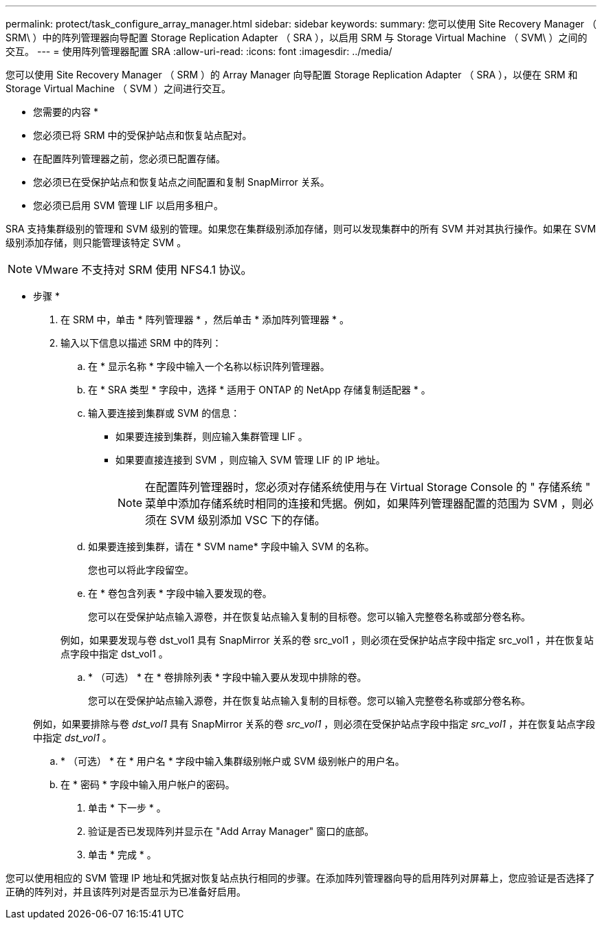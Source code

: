 ---
permalink: protect/task_configure_array_manager.html 
sidebar: sidebar 
keywords:  
summary: 您可以使用 Site Recovery Manager （ SRM\ ）中的阵列管理器向导配置 Storage Replication Adapter （ SRA ），以启用 SRM 与 Storage Virtual Machine （ SVM\ ）之间的交互。 
---
= 使用阵列管理器配置 SRA
:allow-uri-read: 
:icons: font
:imagesdir: ../media/


[role="lead"]
您可以使用 Site Recovery Manager （ SRM ）的 Array Manager 向导配置 Storage Replication Adapter （ SRA ），以便在 SRM 和 Storage Virtual Machine （ SVM ）之间进行交互。

* 您需要的内容 *

* 您必须已将 SRM 中的受保护站点和恢复站点配对。
* 在配置阵列管理器之前，您必须已配置存储。
* 您必须已在受保护站点和恢复站点之间配置和复制 SnapMirror 关系。
* 您必须已启用 SVM 管理 LIF 以启用多租户。


SRA 支持集群级别的管理和 SVM 级别的管理。如果您在集群级别添加存储，则可以发现集群中的所有 SVM 并对其执行操作。如果在 SVM 级别添加存储，则只能管理该特定 SVM 。


NOTE: VMware 不支持对 SRM 使用 NFS4.1 协议。

* 步骤 *

. 在 SRM 中，单击 * 阵列管理器 * ，然后单击 * 添加阵列管理器 * 。
. 输入以下信息以描述 SRM 中的阵列：
+
.. 在 * 显示名称 * 字段中输入一个名称以标识阵列管理器。
.. 在 * SRA 类型 * 字段中，选择 * 适用于 ONTAP 的 NetApp 存储复制适配器 * 。
.. 输入要连接到集群或 SVM 的信息：
+
*** 如果要连接到集群，则应输入集群管理 LIF 。
*** 如果要直接连接到 SVM ，则应输入 SVM 管理 LIF 的 IP 地址。
+

NOTE: 在配置阵列管理器时，您必须对存储系统使用与在 Virtual Storage Console 的 " 存储系统 " 菜单中添加存储系统时相同的连接和凭据。例如，如果阵列管理器配置的范围为 SVM ，则必须在 SVM 级别添加 VSC 下的存储。



.. 如果要连接到集群，请在 * SVM name* 字段中输入 SVM 的名称。
+
您也可以将此字段留空。

.. 在 * 卷包含列表 * 字段中输入要发现的卷。
+
您可以在受保护站点输入源卷，并在恢复站点输入复制的目标卷。您可以输入完整卷名称或部分卷名称。

+
例如，如果要发现与卷 dst_vol1 具有 SnapMirror 关系的卷 src_vol1 ，则必须在受保护站点字段中指定 src_vol1 ，并在恢复站点字段中指定 dst_vol1 。

.. * （可选） * 在 * 卷排除列表 * 字段中输入要从发现中排除的卷。
+
您可以在受保护站点输入源卷，并在恢复站点输入复制的目标卷。您可以输入完整卷名称或部分卷名称。

+
例如，如果要排除与卷 _dst_vol1_ 具有 SnapMirror 关系的卷 _src_vol1_ ，则必须在受保护站点字段中指定 _src_vol1_ ，并在恢复站点字段中指定 _dst_vol1_ 。

.. * （可选） * 在 * 用户名 * 字段中输入集群级别帐户或 SVM 级别帐户的用户名。
.. 在 * 密码 * 字段中输入用户帐户的密码。


. 单击 * 下一步 * 。
. 验证是否已发现阵列并显示在 "Add Array Manager" 窗口的底部。
. 单击 * 完成 * 。


您可以使用相应的 SVM 管理 IP 地址和凭据对恢复站点执行相同的步骤。在添加阵列管理器向导的启用阵列对屏幕上，您应验证是否选择了正确的阵列对，并且该阵列对是否显示为已准备好启用。
